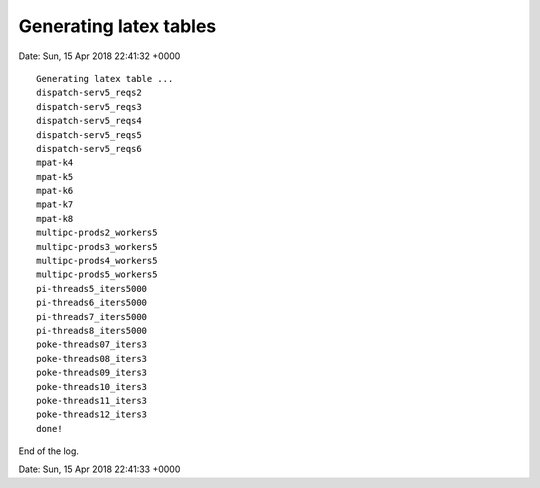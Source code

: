 

Generating latex tables
=======================

Date: Sun, 15 Apr 2018 22:41:32 +0000

::

  Generating latex table ...
  dispatch-serv5_reqs2
  dispatch-serv5_reqs3
  dispatch-serv5_reqs4
  dispatch-serv5_reqs5
  dispatch-serv5_reqs6
  mpat-k4
  mpat-k5
  mpat-k6
  mpat-k7
  mpat-k8
  multipc-prods2_workers5
  multipc-prods3_workers5
  multipc-prods4_workers5
  multipc-prods5_workers5
  pi-threads5_iters5000
  pi-threads6_iters5000
  pi-threads7_iters5000
  pi-threads8_iters5000
  poke-threads07_iters3
  poke-threads08_iters3
  poke-threads09_iters3
  poke-threads10_iters3
  poke-threads11_iters3
  poke-threads12_iters3
  done!


End of the log.

Date: Sun, 15 Apr 2018 22:41:33 +0000
